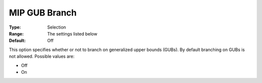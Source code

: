 .. _KNITRO_MIP_-_MIP_GUB_Branch:


MIP GUB Branch
==============



:Type:	Selection	
:Range:	The settings listed below	
:Default:	Off	



This option specifies whether or not to branch on generalized upper bounds (GUBs). By default branching on GUBs is not allowed. Possible values are:



*	Off
*	On




